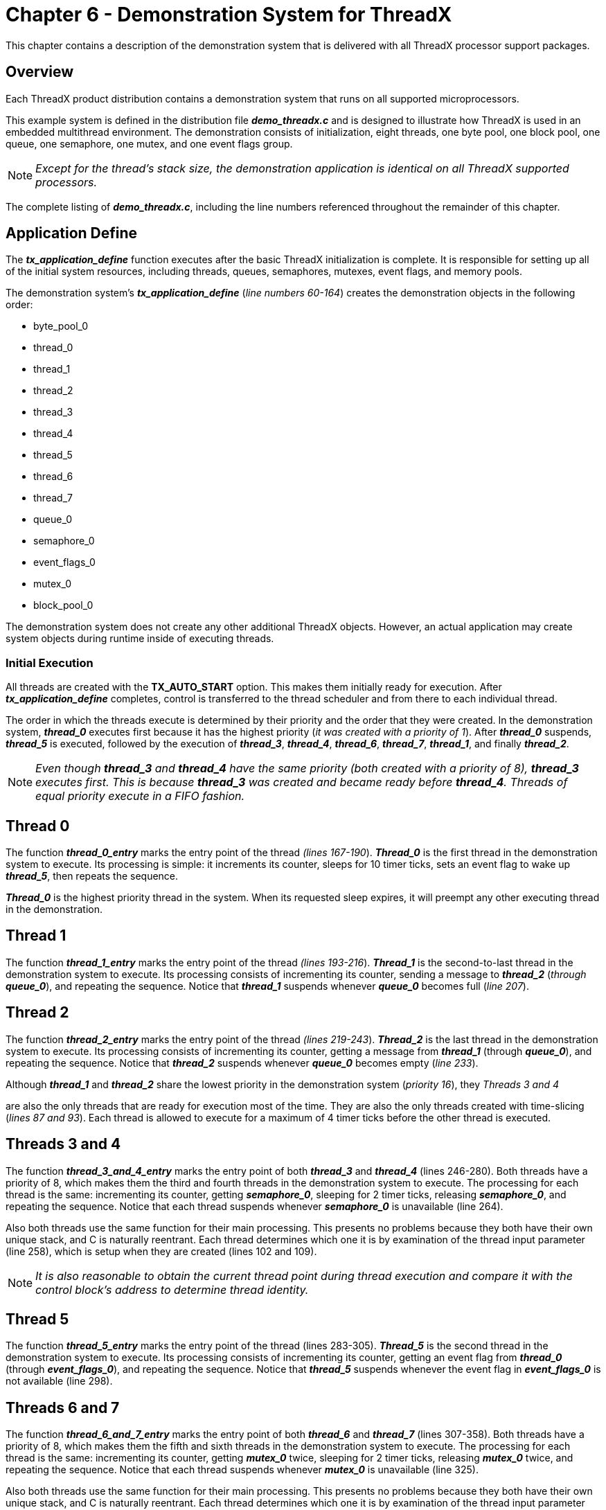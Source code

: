 ////

 Copyright (c) Microsoft
 Copyright (c) 2024-present Eclipse ThreadX contributors
 
 This program and the accompanying materials are made available 
 under the terms of the MIT license which is available at
 https://opensource.org/license/mit.
 
 SPDX-License-Identifier: MIT
 
 Contributors: 
     * Frédéric Desbiens - Initial AsciiDoc version.

////

= Chapter 6 - Demonstration System for ThreadX
:description: This chapter contains a description of the demonstration system that is delivered with all ThreadX processor support packages.

This chapter contains a description of the demonstration system that
is delivered with all ThreadX processor support packages.

== Overview

Each ThreadX product distribution contains a demonstration system that
runs on all supported microprocessors.

This example system is defined in the distribution file
*_demo_threadx.c_* and is designed to illustrate how ThreadX is
used in an embedded multithread environment. The demonstration
consists of initialization, eight threads, one byte pool, one block
pool, one queue, one semaphore, one mutex, and one event flags group.

NOTE: _Except for the thread's stack size, the demonstration application is
identical on all ThreadX supported processors._

The complete listing of
*_demo_threadx.c_*, including the line numbers referenced
throughout the remainder of this chapter.

== Application Define

The *_tx_application_define_* function executes after the basic
ThreadX initialization is complete. It is responsible for setting up
all of the initial system resources, including threads, queues,
semaphores, mutexes, event flags, and memory pools.

The demonstration system's *_tx_application_define_* (_line
numbers 60-164_) creates the demonstration objects in the following
order:

* byte_pool_0
* thread_0
* thread_1
* thread_2
* thread_3
* thread_4
* thread_5
* thread_6
* thread_7
* queue_0
* semaphore_0
* event_flags_0
* mutex_0
* block_pool_0

The demonstration system does not create any other additional ThreadX
objects. However, an actual application may create system objects
during runtime inside of executing threads.

=== Initial Execution

All threads are created with the *TX_AUTO_START*
option. This makes them initially ready for execution. After
*_tx_application_define_* completes, control is transferred to the
thread scheduler and from there to each individual thread.

The order in which the threads execute is determined by their priority
and the order that they were created. In the demonstration system,
*_thread_0_* executes first because it has the highest priority
(_it was created with a priority of 1_). After *_thread_0_*
suspends, *_thread_5_* is executed, followed by the execution of
*_thread_3_*, *_thread_4_*, *_thread_6_*, *_thread_7_*,
*_thread_1_*, and finally *_thread_2_*.

NOTE: _Even though *thread_3* and *thread_4* have the same priority
(both created with a priority of 8), *thread_3* executes first.
This is because *thread_3* was created and became ready before
*thread_4*. Threads of equal priority execute in a FIFO fashion._

== Thread 0

The function *_thread_0_entry_* marks the entry point of the
thread _(lines 167-190_). *_Thread_0_* is the first thread in the
demonstration system to execute. Its processing is simple: it
increments its counter, sleeps for 10 timer ticks, sets an event flag
to wake up *_thread_5_*, then repeats the sequence.

*_Thread_0_* is the highest priority thread in the system. When its
requested sleep expires, it will preempt any other executing thread in
the demonstration.

== Thread 1

The function
*_thread_1_entry_* marks the entry point of the thread _(lines
193-216_). *_Thread_1_* is the second-to-last thread in the
demonstration system to execute. Its processing consists of
incrementing its counter, sending a message to *_thread_2_*
(_through_ *_queue_0_*), and repeating the sequence. Notice that
*_thread_1_* suspends whenever *_queue_0_* becomes full (_line
207_).

== Thread 2

The function *_thread_2_entry_* marks the entry point of the
thread _(lines 219-243_). *_Thread_2_* is the last thread in the
demonstration system to execute. Its processing consists of
incrementing its counter, getting a message from *_thread_1_*
(through *_queue_0_*), and repeating the sequence. Notice that
*_thread_2_* suspends whenever *_queue_0_* becomes empty (_line
233_).

Although *_thread_1_* and *_thread_2_* share the lowest priority
in the demonstration system (_priority 16_), they _Threads 3 and 4_

are also the only threads that are ready for execution most of the
time. They are also the only threads created with time-slicing (_lines
87 and 93_). Each thread is allowed to execute for a maximum of 4
timer ticks before the other thread is executed.

== Threads 3 and 4

The function
*_thread_3_and_4_entry_* marks the entry point of both
*_thread_3_* and *_thread_4_* (lines 246-280). Both threads
have a priority of 8, which makes them the third and fourth threads in
the demonstration system to execute. The processing for each thread is
the same: incrementing its counter, getting *_semaphore_0_*,
sleeping for 2 timer ticks, releasing *_semaphore_0_*, and
repeating the sequence. Notice that each thread suspends whenever
*_semaphore_0_* is unavailable (line 264).

Also both threads use the same function for their main processing.
This presents no problems because they both have their own unique
stack, and C is naturally reentrant. Each thread determines which one
it is by examination of the thread input parameter (line 258), which
is setup when they are created (lines 102 and 109).

NOTE: _It is also reasonable to obtain the current thread point during
thread execution and compare it with the control block's address to
determine thread identity._

== Thread 5

The function *_thread_5_entry_* marks the entry point of the
thread (lines 283-305). *_Thread_5_* is the second thread in the
demonstration system to execute. Its processing consists of
incrementing its counter, getting an event flag from *_thread_0_*
(through *_event_flags_0_*), and repeating the sequence. Notice
that *_thread_5_* suspends whenever the event flag in
*_event_flags_0_* is not available (line 298).

== Threads 6 and 7

The function *_thread_6_and_7_entry_* marks the entry point of
both *_thread_6_* and *_thread_7_* (lines 307-358). Both
threads have a priority of 8, which makes them the fifth and sixth
threads in the demonstration system to execute. The processing for
each thread is the same: incrementing its counter, getting
*_mutex_0_* twice, sleeping for 2 timer ticks, releasing
*_mutex_0_* twice, and repeating the sequence. Notice that each
thread suspends whenever *_mutex_0_* is unavailable (line 325).

Also both threads use the same
function for their main processing. This presents no problems because
they both have their own unique stack, and C is naturally reentrant.
Each thread determines which one it is by examination of the thread
input parameter (line 319), which is setup when they are created
(lines 126 and 133).

== Observing the Demonstration

Each of the demonstration threads increments its own unique counter.
The following counters may be examined to check on the demo's
operation:

* thread_0_counter
* thread_1_counter
* thread_2_counter
* thread_3_counter
* thread_4_counter
* thread_5_counter
* thread_6_counter
* thread_7_counter

Each of these counters should continue to increase as the demonstration executes, with
*_thread_1_counter_* and *_thread_2_counter_* increasing at the fastest rate.

== Distribution file: demo_threadx.c

This section displays the complete listing of *_demo_threadx.c_*,
including the line numbers referenced throughout this chapter.

[,c]
----
/* This is a small demo of the high-performance ThreadX kernel. It includes examples of eight
threads of different priorities, using a message queue, semaphore, mutex, event flags group,
byte pool, and block pool. */

#include "tx_api.h"

#define DEMO_STACK_SIZE 1024
#define DEMO_BYTE_POOL_SIZE 9120
#define DEMO_BLOCK_POOL_SIZE 100
#define DEMO_QUEUE_SIZE 100

/* Define the ThreadX object control blocks... */

TX_THREAD thread_0;
TX_THREAD thread_1;
TX_THREAD thread_2;
TX_THREAD thread_3;
TX_THREAD thread_4;
TX_THREAD thread_5;
TX_THREAD thread_6;
TX_THREAD thread_7;
TX_QUEUE queue_0;
TX_SEMAPHORE semaphore_0;
TX_MUTEX mutex_0;
TX_EVENT_FLAGS_GROUP event_flags_0;
TX_BYTE_POOL byte_pool_0;
TX_BLOCK_POOL block_pool_0;

/* Define the counters used in the demo application... */

ULONG thread_0_counter;
ULONG thread_1_counter;
ULONG thread_1_messages_sent;
ULONG thread_2_counter;
ULONG thread_2_messages_received;
ULONG thread_3_counter;
ULONG thread_4_counter;
ULONG thread_5_counter;
ULONG thread_6_counter;
ULONG thread_7_counter;

/* Define thread prototypes. */

void thread_0_entry(ULONG thread_input);
void thread_1_entry(ULONG thread_input);
void thread_2_entry(ULONG thread_input);
void thread_3_and_4_entry(ULONG thread_input);
void thread_5_entry(ULONG thread_input);
void thread_6_and_7_entry(ULONG thread_input);


/* Define main entry point. */

int main()
{
    /* Enter the ThreadX kernel. */
    tx_kernel_enter();
}

/* Define what the initial system looks like. */
void tx_application_define(void *first_unused_memory)
{

    CHAR *pointer;

    /* Create a byte memory pool from which to allocate the thread stacks. */
    tx_byte_pool_create(&byte_pool_0, "byte pool 0", first_unused_memory,
        DEMO_BYTE_POOL_SIZE);

    /* Put system definition stuff in here, e.g., thread creates and other assorted
        create information. */

    /* Allocate the stack for thread 0. */
    tx_byte_allocate(&byte_pool_0, &pointer, DEMO_STACK_SIZE, TX_NO_WAIT);

    /* Create the main thread. */
    tx_thread_create(&thread_0, "thread 0", thread_0_entry, 0,
        pointer, DEMO_STACK_SIZE,
        1, 1, TX_NO_TIME_SLICE, TX_AUTO_START);

    /* Allocate the stack for thread 1. */
    tx_byte_allocate(&byte_pool_0, &pointer, DEMO_STACK_SIZE, TX_NO_WAIT);

    /* Create threads 1 and 2. These threads pass information through a ThreadX
        message queue. It is also interesting to note that these threads have a time
        slice. */
    tx_thread_create(&thread_1, "thread 1", thread_1_entry, 1,
        pointer, DEMO_STACK_SIZE,
        16, 16, 4, TX_AUTO_START);

    /* Allocate the stack for thread 2. */
    tx_byte_allocate(&byte_pool_0, &pointer, DEMO_STACK_SIZE, TX_NO_WAIT);
        tx_thread_create(&thread_2, "thread 2", thread_2_entry, 2,
        pointer, DEMO_STACK_SIZE,
        16, 16, 4, TX_AUTO_START);

    /* Allocate the stack for thread 3. */
    tx_byte_allocate(&byte_pool_0, &pointer, DEMO_STACK_SIZE, TX_NO_WAIT);

    /* Create threads 3 and 4. These threads compete for a ThreadX counting semaphore.
        An interesting thing here is that both threads share the same instruction area. */
    tx_thread_create(&thread_3, "thread 3", thread_3_and_4_entry, 3,
        pointer, DEMO_STACK_SIZE,
        8, 8, TX_NO_TIME_SLICE, TX_AUTO_START);

    /* Allocate the stack for thread 4. */
    tx_byte_allocate(&byte_pool_0, &pointer, DEMO_STACK_SIZE, TX_NO_WAIT);

    tx_thread_create(&thread_4, "thread 4", thread_3_and_4_entry, 4,
        pointer, DEMO_STACK_SIZE,
        8, 8, TX_NO_TIME_SLICE, TX_AUTO_START);

    /* Allocate the stack for thread 5. */
    tx_byte_allocate(&byte_pool_0, &pointer, DEMO_STACK_SIZE, TX_NO_WAIT);

    /* Create thread 5. This thread simply pends on an event flag, which will be set
        by thread_0. */
    tx_thread_create(&thread_5, "thread 5", thread_5_entry, 5,
        pointer, DEMO_STACK_SIZE,
        4, 4, TX_NO_TIME_SLICE, TX_AUTO_START);

    /* Allocate the stack for thread 6. */
    tx_byte_allocate(&byte_pool_0, &pointer, DEMO_STACK_SIZE, TX_NO_WAIT);

    /* Create threads 6 and 7. These threads compete for a ThreadX mutex. */
    tx_thread_create(&thread_6, "thread 6", thread_6_and_7_entry, 6,
        pointer, DEMO_STACK_SIZE,
        8, 8, TX_NO_TIME_SLICE, TX_AUTO_START);

    /* Allocate the stack for thread 7. */
    tx_byte_allocate(&byte_pool_0, &pointer, DEMO_STACK_SIZE, TX_NO_WAIT);

    tx_thread_create(&thread_7, "thread 7", thread_6_and_7_entry, 7,
        pointer, DEMO_STACK_SIZE,
        8, 8, TX_NO_TIME_SLICE, TX_AUTO_START);

    /* Allocate the message queue. */
    tx_byte_allocate(&byte_pool_0, &pointer, DEMO_QUEUE_SIZE*sizeof(ULONG), TX_NO_WAIT);

    /* Create the message queue shared by threads 1 and 2. */
    tx_queue_create(&queue_0, "queue 0", TX_1_ULONG, pointer, DEMO_QUEUE_SIZE*sizeof(ULONG));

    /* Create the semaphore used by threads 3 and 4. */
    tx_semaphore_create(&semaphore_0, "semaphore 0", 1);

    /* Create the event flags group used by threads 1 and 5. */
    tx_event_flags_create(&event_flags_0, "event flags 0");

    /* Create the mutex used by thread 6 and 7 without priority inheritance. */
    tx_mutex_create(&mutex_0, "mutex 0", TX_NO_INHERIT);

    /* Allocate the memory for a small block pool. */
    tx_byte_allocate(&byte_pool_0, &pointer, DEMO_BLOCK_POOL_SIZE, TX_NO_WAIT);

    /* Create a block memory pool to allocate a message buffer from. */
    tx_block_pool_create(&block_pool_0, "block pool 0", sizeof(ULONG), pointer,
        DEMO_BLOCK_POOL_SIZE);

    /* Allocate a block and release the block memory. */
    tx_block_allocate(&block_pool_0, &pointer, TX_NO_WAIT);

    /* Release the block back to the pool. */
    tx_block_release(pointer);
}

/* Define the test threads. */
void thread_0_entry(ULONG thread_input)
{
    UINT status;


    /* This thread simply sits in while-forever-sleep loop. */
    while(1)
    {

        /* Increment the thread counter. */
        thread_0_counter++;

        /* Sleep for 10 ticks. */
        tx_thread_sleep(10);

        /* Set event flag 0 to wakeup thread 5. */
        status = tx_event_flags_set(&event_flags_0, 0x1, TX_OR);

        /* Check status. */
        if (status != TX_SUCCESS)
            break;
    }
}


void thread_1_entry(ULONG thread_input)
{
    UINT status;


    /* This thread simply sends messages to a queue shared by thread 2. */
    while(1)
    {
        /* Increment the thread counter. */
        thread_1_counter++;

        /* Send message to queue 0. */
        status = tx_queue_send(&queue_0, &thread_1_messages_sent, TX_WAIT_FOREVER);

        /* Check completion status. */
        if (status != TX_SUCCESS)
            break;

        /* Increment the message sent. */
        thread_1_messages_sent++;
    }
}


void thread_2_entry(ULONG thread_input)
{
    ULONG received_message;
    UINT status;

    /* This thread retrieves messages placed on the queue by thread 1. */
    while(1)
    {
        /* Increment the thread counter. */
        thread_2_counter++;

        /* Retrieve a message from the queue. */
        status = tx_queue_receive(&queue_0, &received_message, TX_WAIT_FOREVER);

        /* Check completion status and make sure the message is what we
        expected. */
        if ((status != TX_SUCCESS) || (received_message != thread_2_messages_received))
            break;

        /* Otherwise, all is okay. Increment the received message count. */
        thread_2_messages_received++;
    }
}


void thread_3_and_4_entry(ULONG thread_input)
{
    UINT status;


    /* This function is executed from thread 3 and thread 4. As the loop
    below shows, these function compete for ownership of semaphore_0. */
    while(1)
    {
        /* Increment the thread counter. */
        if (thread_input == 3)
            thread_3_counter++;
        else
            thread_4_counter++;

        /* Get the semaphore with suspension. */
        status = tx_semaphore_get(&semaphore_0, TX_WAIT_FOREVER);

        /* Check status. */
        if (status != TX_SUCCESS)
            break;

        /* Sleep for 2 ticks to hold the semaphore. */
        tx_thread_sleep(2);

        /* Release the semaphore. */
        status = tx_semaphore_put(&semaphore_0);

        /* Check status. */
        if (status != TX_SUCCESS)
            break;
    }
}


void thread_5_entry(ULONG thread_input)
{
    UINT status;
    ULONG actual_flags;


    /* This thread simply waits for an event in a forever loop. */
    while(1)
    {
        /* Increment the thread counter. */
        thread_5_counter++;

        /* Wait for event flag 0. */
        status = tx_event_flags_get(&event_flags_0, 0x1, TX_OR_CLEAR,
            &actual_flags, TX_WAIT_FOREVER);

        /* Check status. */
        if ((status != TX_SUCCESS) || (actual_flags != 0x1))
            break;
    }
}

void thread_6_and_7_entry(ULONG thread_input)
{
    UINT status;

    /* This function is executed from thread 6 and thread 7. As the loop
        below shows, these function compete for ownership of mutex_0. */
    while(1)
    {
        /* Increment the thread counter. */
        if (thread_input == 6)
            thread_6_counter++;
        else
            thread_7_counter++;

        /* Get the mutex with suspension. */
        status = tx_mutex_get(&mutex_0, TX_WAIT_FOREVER);

        /* Check status. */
        if (status != TX_SUCCESS)
            break;

        /* Get the mutex again with suspension. This shows
            that an owning thread may retrieve the mutex it
            owns multiple times. */
        status = tx_mutex_get(&mutex_0, TX_WAIT_FOREVER);

        /* Check status. */
        if (status != TX_SUCCESS)
            break;

        /* Sleep for 2 ticks to hold the mutex. */
        tx_thread_sleep(2);

        /* Release the mutex. */
        status = tx_mutex_put(&mutex_0);

        /* Check status. */
        if (status != TX_SUCCESS)
            break;

        /* Release the mutex again. This will actually
            release ownership since it was obtained twice. */
        status = tx_mutex_put(&mutex_0);

        /* Check status. */
        if (status != TX_SUCCESS)
            break;
    }
}
----
